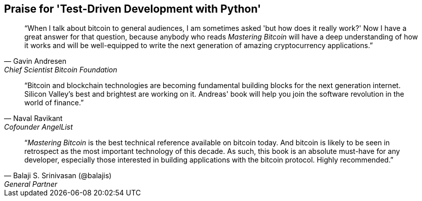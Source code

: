 ["dedication", role="praise"]
== Praise for 'Test-Driven Development with Python'

[quote, Gavin Andresen, Chief Scientist Bitcoin Foundation]
____
“When I talk about bitcoin to general audiences, I am sometimes asked 'but how does it really work?' Now I have a great answer for that question, because anybody who reads _Mastering Bitcoin_ will have a deep understanding of how it works and will be well-equipped to write the next generation of amazing cryptocurrency applications.”
____

[quote, Naval Ravikant, Cofounder AngelList]
____
“Bitcoin and blockchain technologies are becoming fundamental building blocks for the next generation internet. Silicon Valley's best and brightest are working on it. Andreas' book will help you join the software revolution in the world of finance.” 
____

[quote, Balaji S. Srinivasan (@balajis), General Partner, Andreessen Horowitz]
____
“_Mastering Bitcoin_ is the best technical reference available on bitcoin today. And bitcoin is likely to be seen in retrospect as the most important technology of this decade. As such, this book is an absolute must-have for any developer, especially those interested in building applications with the bitcoin protocol. Highly recommended.”
____